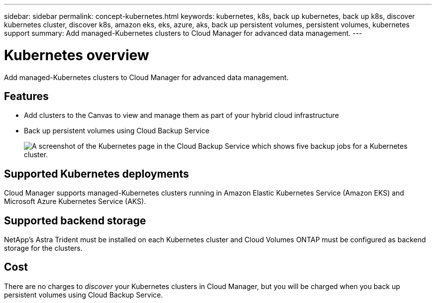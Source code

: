 ---
sidebar: sidebar
permalink: concept-kubernetes.html
keywords: kubernetes, k8s, back up kubernetes, back up k8s, discover kubernetes cluster, discover k8s, amazon eks, eks, azure, aks, back up persistent volumes, persistent volumes, kubernetes support
summary: Add managed-Kubernetes clusters to Cloud Manager for advanced data management.
---

= Kubernetes overview
:hardbreaks:
:nofooter:
:icons: font
:linkattrs:
:imagesdir: ./media/

[.lead]
Add managed-Kubernetes clusters to Cloud Manager for advanced data management.

== Features

* Add clusters to the Canvas to view and manage them as part of your hybrid cloud infrastructure
* Back up persistent volumes using Cloud Backup Service
+
image:screenshot-kubernetes-backup.png[A screenshot of the Kubernetes page in the Cloud Backup Service which shows five backup jobs for a Kubernetes cluster.]

== Supported Kubernetes deployments

Cloud Manager supports managed-Kubernetes clusters running in Amazon Elastic Kubernetes Service (Amazon EKS) and Microsoft Azure Kubernetes Service (AKS).

== Supported backend storage

NetApp's Astra Trident must be installed on each Kubernetes cluster and Cloud Volumes ONTAP must be configured as backend storage for the clusters.

== Cost

There are no charges to _discover_ your Kubernetes clusters in Cloud Manager, but you will be charged when you back up persistent volumes using Cloud Backup Service.
